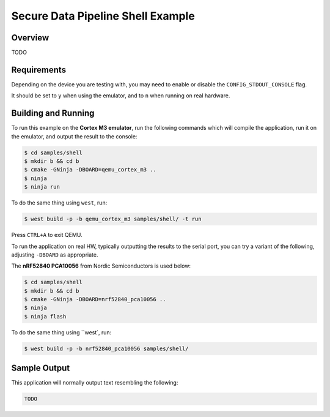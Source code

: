 .. _sdp-shell-sample:

Secure Data Pipeline Shell Example
##################################

Overview
********

TODO

Requirements
************

Depending on the device you are testing with, you may need to enable or
disable the ``CONFIG_STDOUT_CONSOLE`` flag.

It should be set to ``y`` when using the emulator, and to ``n`` when running on
real hardware.

Building and Running
********************

To run this example on the **Cortex M3 emulator**, run the following commands
which will compile the application, run it on the emulator, and output
the result to the console:

.. code-block:: console

    $ cd samples/shell
    $ mkdir b && cd b
    $ cmake -GNinja -DBOARD=qemu_cortex_m3 ..
    $ ninja
    $ ninja run

To do the same thing using ``west``, run:

.. code-block:: console

   $ west build -p -b qemu_cortex_m3 samples/shell/ -t run

Press ``CTRL+A`` to exit QEMU.

To run the application on real HW, typically outputting the results to the
serial port, you can try a variant of the following, adjusting ``-DBOARD``
as appropriate.

The **nRF52840 PCA10056** from Nordic Semiconductors is used below:

.. code-block:: console

    $ cd samples/shell
    $ mkdir b && cd b
    $ cmake -GNinja -DBOARD=nrf52840_pca10056 ..
    $ ninja
    $ ninja flash

To do the same thing using ``west`, run:

.. code-block:: console

   $ west build -p -b nrf52840_pca10056 samples/shell/

Sample Output
*************

This application will normally output text resembling the following:

.. code-block:: console

    TODO
